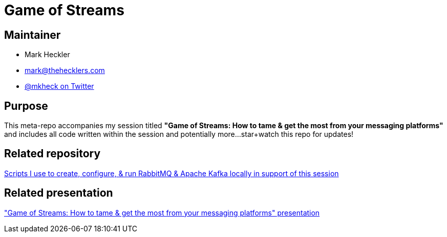 = Game of Streams

== Maintainer

* Mark Heckler
* mailto:mark@thehecklers.com[mark@thehecklers.com]
* https://twitter.com/mkheck[@mkheck on Twitter]

== Purpose

This meta-repo accompanies my session titled *"Game of Streams: How to tame & get the most from your messaging platforms"* and includes all code written within the session and potentially more...star+watch this repo for updates!

== Related repository

https://github.com/mkheck/LocalMessaging[Scripts I use to create, configure, & run RabbitMQ & Apache Kafka locally in support of this session]

== Related presentation

https://speakerdeck.com/mkheck/game-of-streams["Game of Streams: How to tame & get the most from your messaging platforms" presentation]
